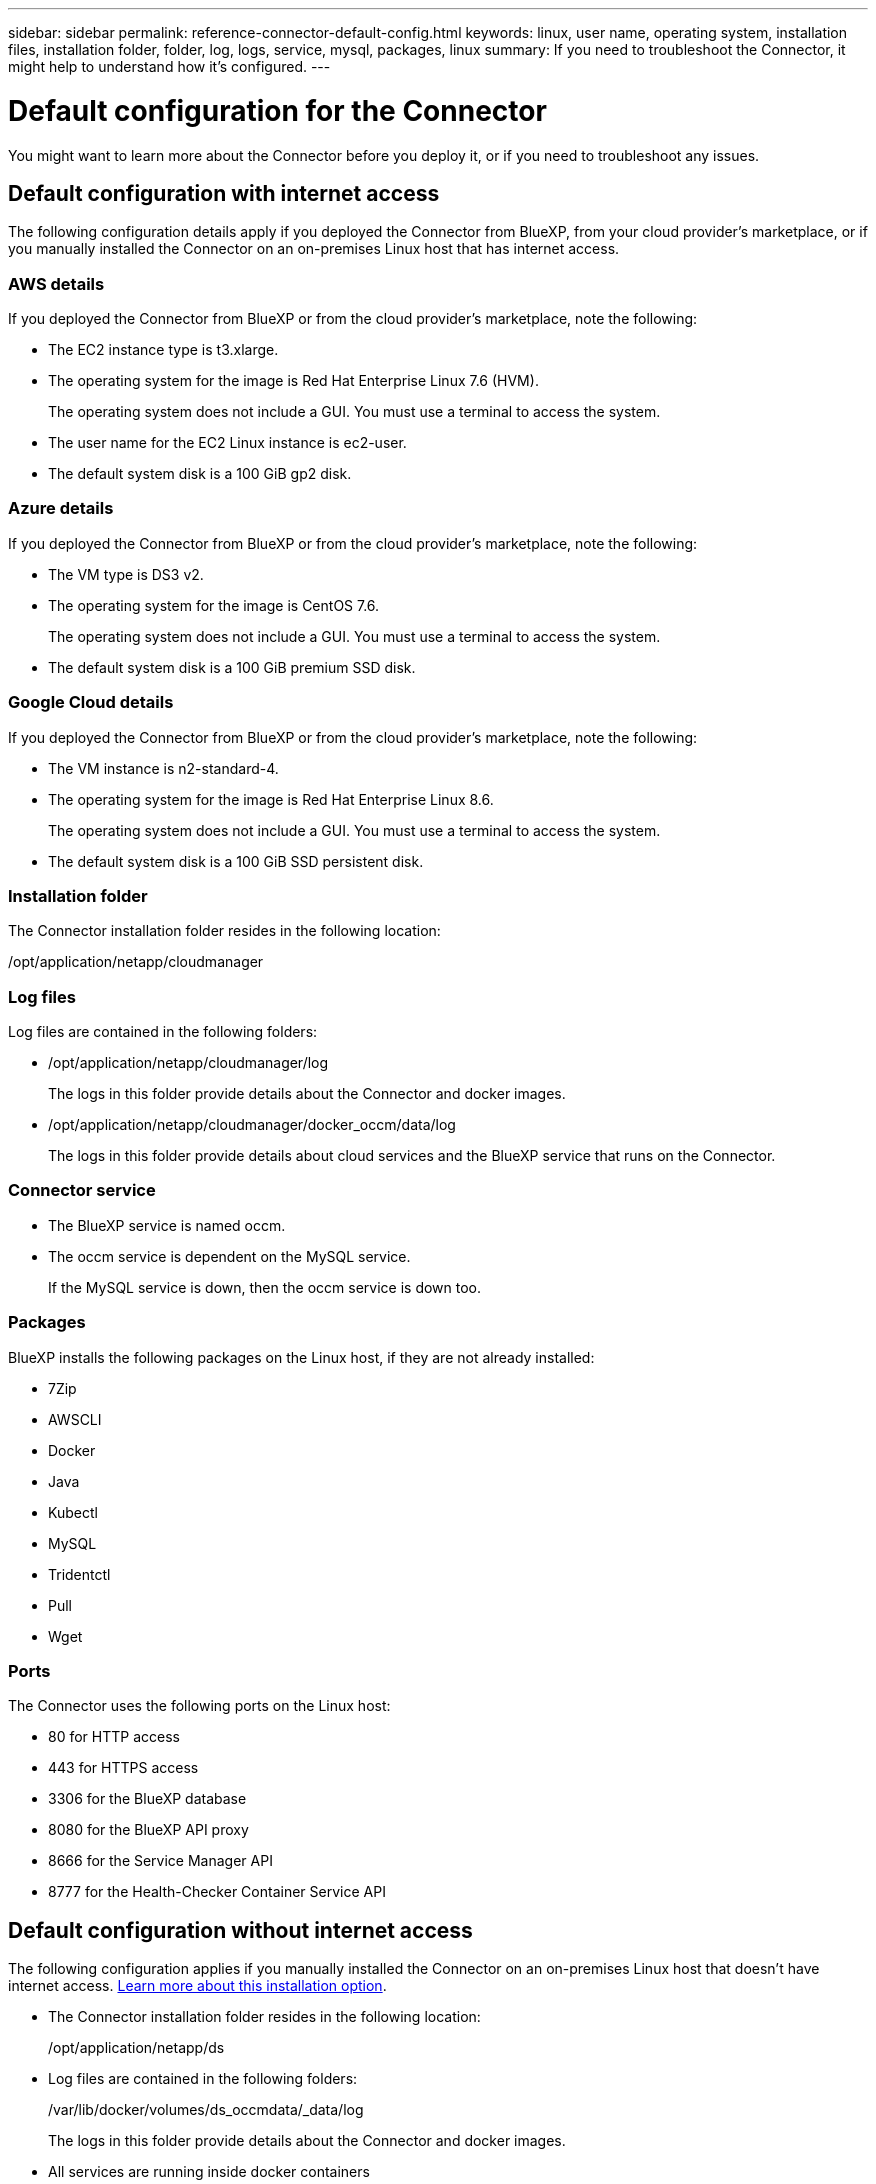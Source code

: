 ---
sidebar: sidebar
permalink: reference-connector-default-config.html
keywords: linux, user name, operating system, installation files, installation folder, folder, log, logs, service, mysql, packages, linux
summary: If you need to troubleshoot the Connector, it might help to understand how it's configured.
---

= Default configuration for the Connector
:hardbreaks:
:nofooter:
:icons: font
:linkattrs:
:imagesdir: ./media/

[.lead]
You might want to learn more about the Connector before you deploy it, or if you need to troubleshoot any issues.

== Default configuration with internet access

The following configuration details apply if you deployed the Connector from BlueXP, from your cloud provider's marketplace, or if you manually installed the Connector on an on-premises Linux host that has internet access.

=== AWS details

If you deployed the Connector from BlueXP or from the cloud provider's marketplace, note the following:

* The EC2 instance type is t3.xlarge.
* The operating system for the image is Red Hat Enterprise Linux 7.6 (HVM).
+
The operating system does not include a GUI. You must use a terminal to access the system.
* The user name for the EC2 Linux instance is ec2-user.
* The default system disk is a 100 GiB gp2 disk.

=== Azure details

If you deployed the Connector from BlueXP or from the cloud provider's marketplace, note the following:

* The VM type is DS3 v2.
* The operating system for the image is CentOS 7.6.
+
The operating system does not include a GUI. You must use a terminal to access the system.
* The default system disk is a 100 GiB premium SSD disk.

=== Google Cloud details

If you deployed the Connector from BlueXP or from the cloud provider's marketplace, note the following:

* The VM instance is n2-standard-4.
* The operating system for the image is Red Hat Enterprise Linux 8.6.
+
The operating system does not include a GUI. You must use a terminal to access the system.
* The default system disk is a 100 GiB SSD persistent disk.

=== Installation folder

The Connector installation folder resides in the following location:

/opt/application/netapp/cloudmanager

=== Log files

Log files are contained in the following folders:

* /opt/application/netapp/cloudmanager/log
+
The logs in this folder provide details about the Connector and docker images.

* /opt/application/netapp/cloudmanager/docker_occm/data/log
+
The logs in this folder provide details about cloud services and the BlueXP service that runs on the Connector.

=== Connector service

* The BlueXP service is named occm.

* The occm service is dependent on the MySQL service.
+
If the MySQL service is down, then the occm service is down too.

=== Packages

BlueXP installs the following packages on the Linux host, if they are not already installed:

* 7Zip
* AWSCLI
* Docker
* Java
* Kubectl
* MySQL
* Tridentctl
* Pull
* Wget

=== Ports

The Connector uses the following ports on the Linux host:

* 80 for HTTP access
* 443 for HTTPS access
* 3306 for the BlueXP database
* 8080 for the BlueXP API proxy
* 8666 for the Service Manager API
* 8777 for the Health-Checker Container Service API

== Default configuration without internet access

The following configuration applies if you manually installed the Connector on an on-premises Linux host that doesn't have internet access. link:task-install-connector-onprem-no-internet.html[Learn more about this installation option].

* The Connector installation folder resides in the following location:
+
/opt/application/netapp/ds

* Log files are contained in the following folders:
+
/var/lib/docker/volumes/ds_occmdata/_data/log
+
The logs in this folder provide details about the Connector and docker images.

* All services are running inside docker containers
+
The services are dependent on the docker runtime service running

* The Connector uses the following ports on the Linux host:

** 80 for HTTP access
** 443 for HTTPS access
